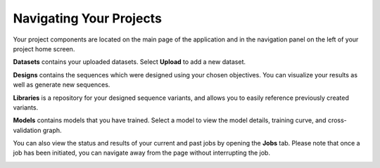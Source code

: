 Navigating Your Projects
=======================

Your project components are located on the main page of the application and in the navigation panel on the left of your project home screen.

.. image:: ./img/navigating-your-project/core-mainproject.png

.. image:: ./img/navigating-your-project/core-leftnav.png

**Datasets** contains your uploaded datasets. Select **Upload** to add a new dataset.

**Designs** contains the sequences which were designed using your chosen objectives. You can visualize your results as well as generate new sequences.

**Libraries** is a repository for your designed sequence variants, and allows you to easily reference previously created variants.

**Models** contains models that you have trained. Select a model to view the model details, training curve, and cross-validation graph.

You can also view the status and results of your current and past jobs by opening the **Jobs** tab. Please note that once a job has been initiated, you can navigate away from the page without interrupting the job.

.. image:: ./img/navigating-your-project/job-status.png
